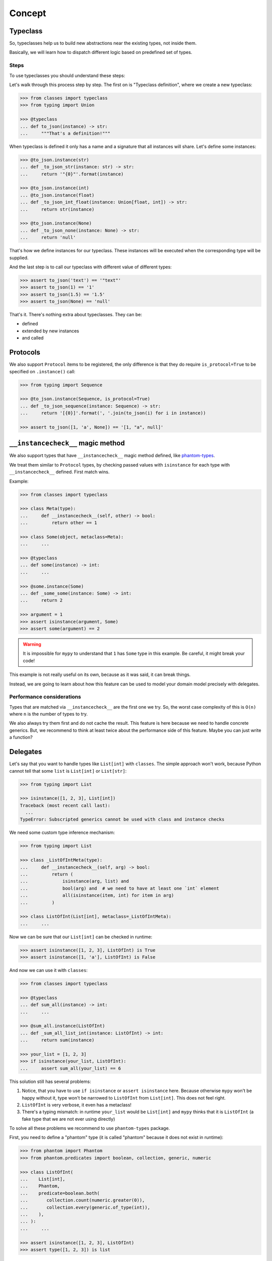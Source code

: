 .. _concept:

Concept
=======


Typeclass
---------

So, typeclasses help us to build new abstractions near the existing types,
not inside them.

Basically, we will learn how to dispatch
different logic based on predefined set of types.

Steps
~~~~~

To use typeclasses you should understand these steps:

.. mermaid::
  :caption: Typeclass steps.

   graph LR
       F1["Typeclass definition"] --> F2["Instance definition"]
       F2                         --> F2
       F2                         --> F3["Calling"]

Let's walk through this process step by step.
The first on is "Typeclass definition", where we create a new typeclass:

.. code:: python

  >>> from classes import typeclass
  >>> from typing import Union

  >>> @typeclass
  ... def to_json(instance) -> str:
  ...     """That's a definition!"""

When typeclass is defined it only has a name and a signature
that all instances will share.
Let's define some instances:

.. code:: python

  >>> @to_json.instance(str)
  ... def _to_json_str(instance: str) -> str:
  ...     return '"{0}"'.format(instance)

  >>> @to_json.instance(int)
  ... @to_json.instance(float)
  ... def _to_json_int_float(instance: Union[float, int]) -> str:
  ...     return str(instance)

  >>> @to_json.instance(None)
  ... def _to_json_none(instance: None) -> str:
  ...     return 'null'

That's how we define instances for our typeclass.
These instances will be executed when the corresponding type will be supplied.

And the last step is to call our typeclass
with different value of different types:

.. code:: python

  >>> assert to_json('text') == '"text"'
  >>> assert to_json(1) == '1'
  >>> assert to_json(1.5) == '1.5'
  >>> assert to_json(None) == 'null'

That's it. There's nothing extra about typeclasses. They can be:

- defined
- extended by new instances
- and called


Protocols
---------

We also support ``Protocol`` items to be registered,
the only difference is that they do require ``is_protocol=True``
to be specified on ``.instance()`` call:

.. code:: python

  >>> from typing import Sequence

  >>> @to_json.instance(Sequence, is_protocol=True)
  ... def _to_json_sequence(instance: Sequence) -> str:
  ...     return '[{0}]'.format(', '.join(to_json(i) for i in instance))

  >>> assert to_json([1, 'a', None]) == '[1, "a", null]'


``__instancecheck__`` magic method
----------------------------------

We also support types that have ``__instancecheck__`` magic method defined,
like `phantom-types <https://github.com/antonagestam/phantom-types>`_.

We treat them similar to ``Protocol`` types, by checking passed values
with ``isinstance`` for each type with ``__instancecheck__`` defined.
First match wins.

Example:

.. code:: python

  >>> from classes import typeclass

  >>> class Meta(type):
  ...     def __instancecheck__(self, other) -> bool:
  ...         return other == 1

  >>> class Some(object, metaclass=Meta):
  ...     ...

  >>> @typeclass
  ... def some(instance) -> int:
  ...     ...

  >>> @some.instance(Some)
  ... def _some_some(instance: Some) -> int:
  ...     return 2

  >>> argument = 1
  >>> assert isinstance(argument, Some)
  >>> assert some(argument) == 2

.. warning::

  It is impossible for ``mypy`` to understand that ``1`` has ``Some``
  type in this example. Be careful, it might break your code!

This example is not really useful on its own,
because as it was said, it can break things.

Instead, we are going to learn about
how this feature can be used to model
your domain model precisely with delegates.

Performance considerations
~~~~~~~~~~~~~~~~~~~~~~~~~~

Types that are matched via ``__instancecheck__`` are the first one we try.
So, the worst case complexity of this is ``O(n)``
where ``n`` is the number of types to try.

We also always try them first and do not cache the result.
This feature is here because we need to handle concrete generics.
But, we recommend to think at least
twice about the performance side of this feature.
Maybe you can just write a function?


Delegates
---------

Let's say that you want to handle types like ``List[int]`` with ``classes``.
The simple approach won't work, because Python cannot tell
that some ``list`` is ``List[int]`` or ``List[str]``:

.. code:: python

  >>> from typing import List

  >>> isinstance([1, 2, 3], List[int])
  Traceback (most recent call last):
    ...
  TypeError: Subscripted generics cannot be used with class and instance checks

We need some custom type inference mechanism:

.. code:: python

  >>> from typing import List

  >>> class _ListOfIntMeta(type):
  ...     def __instancecheck__(self, arg) -> bool:
  ...         return (
  ...             isinstance(arg, list) and
  ...             bool(arg) and  # we need to have at least one `int` element
  ...             all(isinstance(item, int) for item in arg)
  ...         )

  >>> class ListOfInt(List[int], metaclass=_ListOfIntMeta):
  ...     ...

Now we can be sure that our ``List[int]`` can be checked in runtime:

.. code:: python

  >>> assert isinstance([1, 2, 3], ListOfInt) is True
  >>> assert isinstance([1, 'a'], ListOfInt) is False

And now we can use it with ``classes``:

.. code:: python

  >>> from classes import typeclass

  >>> @typeclass
  ... def sum_all(instance) -> int:
  ...     ...

  >>> @sum_all.instance(ListOfInt)
  ... def _sum_all_list_int(instance: ListOfInt) -> int:
  ...     return sum(instance)

  >>> your_list = [1, 2, 3]
  >>> if isinstance(your_list, ListOfInt):
  ...     assert sum_all(your_list) == 6

This solution still has several problems:

1. Notice, that you have to use ``if isinstance`` or ``assert isinstance`` here.
   Because otherwise ``mypy`` won't be happy without it,
   type won't be narrowed to ``ListOfInt`` from ``List[int]``.
   This does not feel right.
2. ``ListOfInt`` is very verbose, it even has a metaclass!
3. There's a typing mismatch: in runtime ``your_list`` would be ``List[int]``
   and ``mypy`` thinks that it is ``ListOfInt``
   (a fake type that we are not ever using directly)

To solve all these problems we recommend to use ``phantom-types`` package.

First, you need to define a "phantom" type
(it is called "phantom" because it does not exist in runtime):

.. code:: python

  >>> from phantom import Phantom
  >>> from phantom.predicates import boolean, collection, generic, numeric

  >>> class ListOfInt(
  ...    List[int],
  ...    Phantom,
  ...    predicate=boolean.both(
  ...       collection.count(numeric.greater(0)),
  ...       collection.every(generic.of_type(int)),
  ...    ),
  ... ):
  ...     ...

  >>> assert isinstance([1, 2, 3], ListOfInt)
  >>> assert type([1, 2, 3]) is list

Short, easy, and readable:

- By defining ``predicate`` we ensure
  that all non-empty lists with ``int`` elements
  will be treated as ``ListOfInt``
- In runtime ``ListOfInt`` does not exist, because it is phantom!
  In reality it is just ``List[int]``

Now, we can define our typeclass with ``phantom`` type support:

.. code:: python

  >>> from classes import typeclass

  >>> @typeclass
  ... def sum_all(instance) -> int:
  ...     ...

  >>> @sum_all.instance(List[int], delegate=ListOfInt)
  ... def _sum_all_list_int(instance: List[int]) -> int:
  ...     return sum(instance)

  >>> assert sum_all([1, 2, 3]) == 6

That's why we need a ``delegate=`` argument here:
we don't really work with ``List[int]``,
we delegate all the runtime type checking to ``ListOfInt`` phantom type.

Performance considerations
~~~~~~~~~~~~~~~~~~~~~~~~~~

Traversing the whole list to check that all elements
are of the given type can be really slow.

You might need a different algorithm.
Take a look at `beartype <https://github.com/beartype/beartype>`_.
It promises runtime type checking with ``O(1)`` non-amortized worst-case time
with negligible constant factors.

Take a look at their docs to learn more.


Type resolution order
---------------------

Here's how typeclass resolve types:

1. At first we try to resolve types via delegates and ``isinstance`` checks
2. We try to resolve exact match by a passed type
3. Then we try to match passed type with ``isinstance``
   against protocol types,
   first match wins
4. Then we traverse ``mro`` entries of a given type,
   looking for ones we can handle,
   first match wins

We use cache for all parts of algorithm except the first step
(it is never cached),
so calling typeclasses with same object types is fast.

In other words, it can fallback to more common types:

.. code:: python

  >>> from classes import typeclass

  >>> @typeclass
  ... def example(instance) -> str:
  ...     ...

  >>> class A(object):
  ...     ...

  >>> class B(A):
  ...     ...

  >>> @example.instance(A)
  ... def _example_a(instance: A) -> str:
  ...     return 'a'

Now, let's test that the fallback to more common types work:

  >>> assert example(A()) == 'a'
  >>> assert example(B()) == 'a'

And now, let's specify a special case for ``B``:

.. code:: python

  >>> @example.instance(B)
  ... def _example_b(instance: B) -> str:
  ...     return 'b'

  >>> assert example(A()) == 'a'
  >>> assert example(B()) == 'b'

How it fallback works?
We traverse the ``mro`` of a given type and find the closest supported type.
This helps us to still treat first typeclass argument as covariant.

There's even a pattern to allow all objects in:

.. code:: python

  >>> @example.instance(object)
  ... def _example_all_in(instance: object) -> str:
  ...     return 'obj'

  >>> assert example(A()) == 'a'
  >>> assert example(B()) == 'b'

  >>> assert example(1) == 'obj'
  >>> assert example(None) == 'obj'
  >>> assert example('a') == 'obj'


Overriding and extending existing instances
-------------------------------------------

Sometimes we really need to override how things work.
With objects and classes this can be problematic,
because we would need to definie a new subclass
and chances are that it won't be used in some situations.

With ``@typeclass`` overriding something is as easy.
Let's define a typeclass with an instance to be overridden later:

.. code:: python

  >>> from classes import typeclass

  >>> @typeclass
  ... def example(instance) -> str:
  ...    ...

  >>> @example.instance(str)
  ... def _example_str(instance: str) -> str:
  ...      return instance.lower()

  >>> assert example('Hello') == 'hello'

Now, let's change how ``example`` behaves for ``str``.
The only thing we need to do is to define ``.instance(str)`` once again:

.. code:: python

  >>> @example.instance(str)
  ... def _example_str_new(instance: str) -> str:
  ...      return instance.upper()

  >>> assert example('Hello') == 'HELLO'

Note, that we can reuse the original implementation
by calling the instance case directly:

.. code:: python

  >>> @example.instance(str)
  ... def _example_str_new(instance: str) -> str:
  ...      return _example_str(instance) + '!'

  >>> assert example('Hello') == 'hello!'


supports typeguard
------------------

You can check if a typeclass is supported via ``.supports()`` method.
Example:

.. code:: python

  >>> from classes import typeclass

  >>> @typeclass
  ... def convert_to_number(instance) -> int:
  ...     ...

  >>> @convert_to_number.instance(int)
  ... def _convert_int(instance: int) -> int:
  ...     return instance

  >>> @convert_to_number.instance(float)
  ... def _convert_float(instance: float) -> int:
  ...     return int(instance)

  >>> assert convert_to_number.supports(1) is True
  >>> assert convert_to_number.supports(1.5) is True
  >>> assert convert_to_number.supports({}) is False

It uses the same runtime dispatching mechanism as calling a typeclass directly,
but returns a boolean.

It also uses `TypeGuard <https://www.python.org/dev/peps/pep-0647/>`_ type
to narrow types inside ``if convert_to_number.supports(item)`` blocks:

.. code:: python

  >>> from typing import Union
  >>> from random import randint

  >>> def get_random_item() -> Union[int, dict]:
  ...    return {'example': 1} if randint(0, 1) else 1

  >>> item: Union[int, dict] = get_random_item()

So, if you try to call ``convert_to_number(item)`` right now,
it won't pass ``mypy`` typecheck and will possibly throw runtime exception,
because ``dict`` is not supported by ``convert_to_number`` typeclass.

So, you can narrow the type with our ``TypeGuard``:

  >>> if convert_to_number.supports(item):
  ...    # `reveal_type(item)` will produce `Union[int, float]`,
  ...    # or basically all the types that are supported by `to_json`,
  ...    # now you can safely call `to_json`, `mypy` will be happy:
  ...    assert convert_to_number(1.5) == 1


Typeclasses with associated types
---------------------------------

You can also define typeclasses with associated types.
It will allow you to use ``Supports`` type later on.

The syntax looks like this:

.. code:: python

  >>> from classes import AssociatedType, typeclass

  >>> class CanBeTrimmed(AssociatedType):  # Associated type definition
  ...     ...

  >>> @typeclass(CanBeTrimmed)
  ... def can_be_trimmed(instance, length: int) -> str:
  ...    ...

The instance definition syntax is the same:

.. code:: python

   >>> @can_be_trimmed.instance(str)
   ... def _can_be_trimmed_str(instance: str, length: int) -> str:
   ...     return instance[:length]

   >>> assert can_be_trimmed('abcde', 3) == 'abc'

Defining typeclasses as Python classes
will be the only option if you need to use :ref:`Supports <supports>` type.


.. _type-restrictions:

Type restrictions
-----------------

You can restrict typeclasses
to have only subtypes of some specific types during typechecking
(we will still accept all types in runtime).

.. code:: python

  >>> from classes import typeclass

  >>> class A(object):
  ...     ...

  >>> class B(A):
  ...     ...

  >>> @typeclass
  ... def example(instance: A) -> str:
  ...     ...

With this setup, this will typecheck:

.. code:: python

  >>> @example.instance(A)
  ... def _example_a(instance: A) -> str:
  ...     return 'a'

  >>> @example.instance(B)
  ... def _example_b(instance: B) -> str:
  ...     return 'b'

  >>> assert example(A()) == 'a'
  >>> assert example(B()) == 'b'

But, this won't typecheck:

.. code:: python

  >>> @example.instance(int)
  ... def _example_int(instance: int) -> str:
  ...    return 'int'

  # error: Instance "builtins.int" does not match original type "ex.A"


Further reading
---------------

- `Wikipedia <https://en.wikipedia.org/wiki/Type_class>`_
- `Typeclasses in Haskell <http://learnyouahaskell.com/types-and-typeclasses>`_
- `Typeclasses in Swift <https://bow-swift.io/docs/fp-concepts/type-classes/>`_
